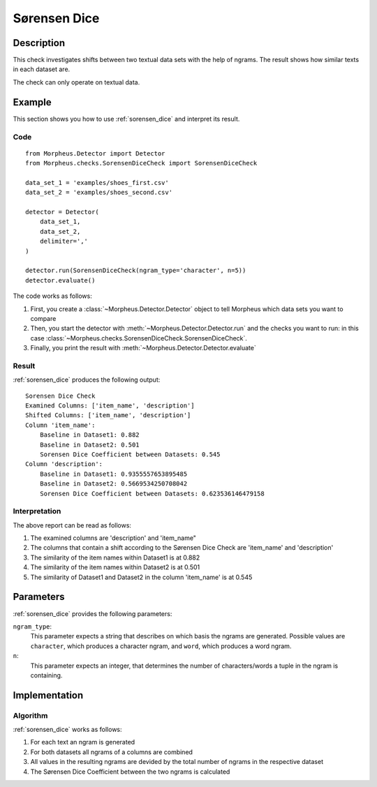 .. _sorensen_dice:

Sørensen Dice
=============

Description
-----------

This check investigates shifts between two textual data sets with the
help of ngrams. The result shows how similar texts in each dataset are.

The check can only operate on textual data.

Example
-------

This section shows you how to use :ref:`sorensen_dice` and interpret its result.

Code
++++

::

    from Morpheus.Detector import Detector
    from Morpheus.checks.SorensenDiceCheck import SorensenDiceCheck

    data_set_1 = 'examples/shoes_first.csv'
    data_set_2 = 'examples/shoes_second.csv'

    detector = Detector(
        data_set_1,
        data_set_2,
        delimiter=','
    )

    detector.run(SorensenDiceCheck(ngram_type='character', n=5))
    detector.evaluate()

The code works as follows:

1. First, you create a :class:`~Morpheus.Detector.Detector` object to tell Morpheus
   which data sets you want to compare
2. Then, you start the detector with
   :meth:`~Morpheus.Detector.Detector.run` and the checks you want to run: in this case
   :class:`~Morpheus.checks.SorensenDiceCheck.SorensenDiceCheck`.
3. Finally, you print the result with
   :meth:`~Morpheus.Detector.Detector.evaluate`

Result
++++++

:ref:`sorensen_dice` produces the following output:

::

    Sorensen Dice Check
    Examined Columns: ['item_name', 'description']
    Shifted Columns: ['item_name', 'description']
    Column 'item_name':
        Baseline in Dataset1: 0.882
        Baseline in Dataset2: 0.501
        Sorensen Dice Coefficient between Datasets: 0.545
    Column 'description':
        Baseline in Dataset1: 0.9355557653895485
        Baseline in Dataset2: 0.5669534250708042
        Sorensen Dice Coefficient between Datasets: 0.623536146479158

Interpretation
++++++++++++++

The above report can be read as follows:

1. The examined columns are 'description' and 'item_name"
2. The columns that contain a shift according to the Sørensen Dice Check are 'item_name' and 'description'
3. The similarity of the item names within Dataset1 is at 0.882
4. The similarity of the item names within Dataset2 is at 0.501
5. The similarity of Dataset1 and Dataset2 in the column 'item_name' is at 0.545


Parameters
----------

:ref:`sorensen_dice` provides the following parameters:

``ngram_type``:
    This parameter expects a string that describes on which basis the ngrams are generated. 
    Possible values are ``character``, which produces a character ngram, and ``word``, which produces a word ngram.

``n``:
    This parameter expects an integer, that determines the number of characters/words a tuple in the ngram is containing.

Implementation
--------------

Algorithm
+++++++++

:ref:`sorensen_dice` works as follows:

1. For each text an ngram is generated
2. For both datasets all ngrams of a columns are combined
3. All values in the resulting ngrams are devided by the total number of ngrams in the respective dataset
4. The Sørensen Dice Coefficient between the two ngrams is calculated